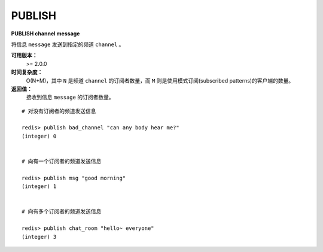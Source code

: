 .. _publish:

PUBLISH
=========

**PUBLISH channel message**

将信息 ``message`` 发送到指定的频道 ``channel`` 。

**可用版本：**
    >= 2.0.0

**时间复杂度：**
    O(N+M)，其中 ``N`` 是频道 ``channel`` 的订阅者数量，而 ``M`` 则是使用模式订阅(subscribed patterns)的客户端的数量。

**返回值：**
    接收到信息 ``message`` 的订阅者数量。

::

    # 对没有订阅者的频道发送信息

    redis> publish bad_channel "can any body hear me?"
    (integer) 0


    # 向有一个订阅者的频道发送信息

    redis> publish msg "good morning"
    (integer) 1


    # 向有多个订阅者的频道发送信息

    redis> publish chat_room "hello~ everyone"
    (integer) 3
